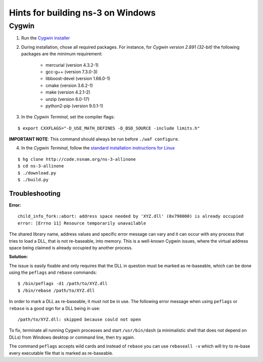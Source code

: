 Hints for building |ns3| on Windows
-----------------------------------

.. |ns3| replace:: ns-3

Cygwin
******

1. Run the `Cygwin installer <https://cygwin.com/install.html>`_

2. During installation, chose all required packages. For instance, for *Cygwin version 2.891 (32-bit)* the following packages are the minimum requirement:

    - mercurial (version 4.3.2-1)
    - gcc-g++ (version 7.3.0-3)
    - libboost-devel (version 1.66.0-1)
    - cmake (version 3.6.2-1)
    - make (version 4.2.1-2)
    - unzip (version 6.0-17)
    - python2-pip (version 9.0.1-1)

3. In the *Cygwin Terminal*, set the compiler flags:

::

    $ export CXXFLAGS="-D_USE_MATH_DEFINES -D_BSD_SOURCE -include limits.h"

**IMPORTANT NOTE**: This command should always be run before ``./waf configure``.

4. In the *Cygwin Terminal*, follow the `standard installation instructions for Linux <https://www.nsnam.org/support/faq/setup/>`_

::

    $ hg clone http://code.nsnam.org/ns-3-allinone
    $ cd ns-3-allinone
    $ ./download.py
    $ ./build.py


Troubleshooting
===============

**Error:**

::

    child_info_fork::abort: address space needed by 'XYZ.dll' (0x790000) is already occupied
    error: [Errno 11] Resource temporarily unavailable
  
The shared library name, address values and specific error message can vary and it can occur with any process that tries to load a DLL, that is not re-baseable, into memory.
This is a well-known Cygwin issues, where the virtual address space being claimed is already occupied by another process.

**Solution:**

The issue is easily fixable and only requires that the DLL in question must be marked as re-baseable, which can be done using the ``peflags`` and ``rebase`` commands:

::

    $ /bin/peflags -d1 /path/to/XYZ.dll
    $ /bin/rebase /path/to/XYZ.dll

In order to mark a DLL as re-baseable, it must not be in use.
The following error message when using ``peflags`` or ``rebase`` is a good sign for a DLL being in use:

::

    /path/to/XYZ.dll: skipped because could not open

To fix, terminate all running Cygwin processes and start ``/usr/bin/dash`` (a minimalistic shell that does not depend on DLLs) from Windows desktop or command line, then try again.

The command ``peflags`` accepts wild cards and instead of ``rebase`` you can use ``rebaseall -v`` which will try to re-base every executable file that is marked as re-baseable.
